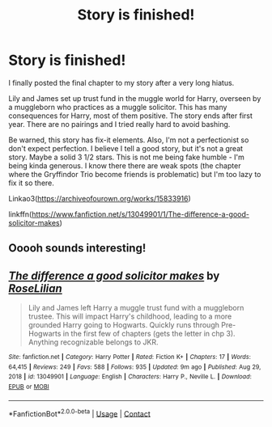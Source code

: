 #+TITLE: Story is finished!

* Story is finished!
:PROPERTIES:
:Author: 4wallsandawindow
:Score: 7
:DateUnix: 1618921571.0
:DateShort: 2021-Apr-20
:FlairText: Self-Promotion
:END:
I finally posted the final chapter to my story after a very long hiatus.

Lily and James set up trust fund in the muggle world for Harry, overseen by a muggleborn who practices as a muggle solicitor. This has many consequences for Harry, most of them positive. The story ends after first year. There are no pairings and I tried really hard to avoid bashing.

Be warned, this story has fix-it elements. Also, I'm not a perfectionist so don't expect perfection. I believe I tell a good story, but it's not a great story. Maybe a solid 3 1/2 stars. This is not me being fake humble - I'm being kinda generous. I know there there are weak spots (the chapter where the Gryffindor Trio become friends is problematic) but I'm too lazy to fix it so there.

Linkao3([[https://archiveofourown.org/works/15833916]])

linkffn([[https://www.fanfiction.net/s/13049901/1/The-difference-a-good-solicitor-makes]])


** Ooooh sounds interesting!
:PROPERTIES:
:Author: karigan_g
:Score: 2
:DateUnix: 1618935172.0
:DateShort: 2021-Apr-20
:END:


** [[https://www.fanfiction.net/s/13049901/1/][*/The difference a good solicitor makes/*]] by [[https://www.fanfiction.net/u/8209039/RoseLilian][/RoseLilian/]]

#+begin_quote
  Lily and James left Harry a muggle trust fund with a muggleborn trustee. This will impact Harry's childhood, leading to a more grounded Harry going to Hogwarts. Quickly runs through Pre-Hogwarts in the first few of chapters (gets the letter in chp 3). Anything recognizable belongs to JKR.
#+end_quote

^{/Site/:} ^{fanfiction.net} ^{*|*} ^{/Category/:} ^{Harry} ^{Potter} ^{*|*} ^{/Rated/:} ^{Fiction} ^{K+} ^{*|*} ^{/Chapters/:} ^{17} ^{*|*} ^{/Words/:} ^{64,415} ^{*|*} ^{/Reviews/:} ^{249} ^{*|*} ^{/Favs/:} ^{588} ^{*|*} ^{/Follows/:} ^{935} ^{*|*} ^{/Updated/:} ^{9m} ^{ago} ^{*|*} ^{/Published/:} ^{Aug} ^{29,} ^{2018} ^{*|*} ^{/id/:} ^{13049901} ^{*|*} ^{/Language/:} ^{English} ^{*|*} ^{/Characters/:} ^{Harry} ^{P.,} ^{Neville} ^{L.} ^{*|*} ^{/Download/:} ^{[[http://www.ff2ebook.com/old/ffn-bot/index.php?id=13049901&source=ff&filetype=epub][EPUB]]} ^{or} ^{[[http://www.ff2ebook.com/old/ffn-bot/index.php?id=13049901&source=ff&filetype=mobi][MOBI]]}

--------------

*FanfictionBot*^{2.0.0-beta} | [[https://github.com/FanfictionBot/reddit-ffn-bot/wiki/Usage][Usage]] | [[https://www.reddit.com/message/compose?to=tusing][Contact]]
:PROPERTIES:
:Author: FanfictionBot
:Score: 1
:DateUnix: 1618921603.0
:DateShort: 2021-Apr-20
:END:
